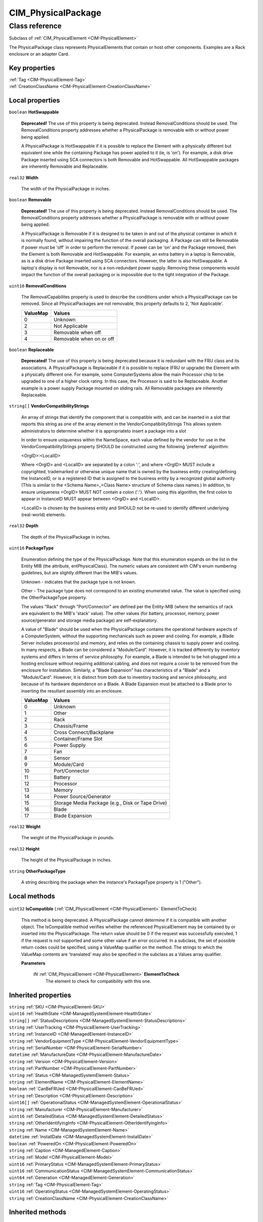 .. _CIM-PhysicalPackage:

CIM_PhysicalPackage
-------------------

Class reference
===============
Subclass of :ref:`CIM_PhysicalElement <CIM-PhysicalElement>`

The PhysicalPackage class represents PhysicalElements that contain or host other components. Examples are a Rack enclosure or an adapter Card.


Key properties
^^^^^^^^^^^^^^

| :ref:`Tag <CIM-PhysicalElement-Tag>`
| :ref:`CreationClassName <CIM-PhysicalElement-CreationClassName>`

Local properties
^^^^^^^^^^^^^^^^

.. _CIM-PhysicalPackage-HotSwappable:

``boolean`` **HotSwappable**

    **Deprecated!** 
    The use of this property is being deprecated. Instead RemovalConditions should be used. The RemovalConditions property addresses whether a PhysicalPackage is removable with or without power being applied. 

    

    A PhysicalPackage is HotSwappable if it is possible to replace the Element with a physically different but equivalent one while the containing Package has power applied to it (ie, is 'on'). For example, a disk drive Package inserted using SCA connectors is both Removable and HotSwappable. All HotSwappable packages are inherently Removable and Replaceable.

    
.. _CIM-PhysicalPackage-Width:

``real32`` **Width**

    The width of the PhysicalPackage in inches.

    
.. _CIM-PhysicalPackage-Removable:

``boolean`` **Removable**

    **Deprecated!** 
    The use of this property is being deprecated. Instead RemovalConditions should be used. The RemovalConditions property addresses whether a PhysicalPackage is removable with or without power being applied. 

    A PhysicalPackage is Removable if it is designed to be taken in and out of the physical container in which it is normally found, without impairing the function of the overall packaging. A Package can still be Removable if power must be 'off' in order to perform the removal. If power can be 'on' and the Package removed, then the Element is both Removable and HotSwappable. For example, an extra battery in a laptop is Removable, as is a disk drive Package inserted using SCA connectors. However, the latter is also HotSwappable. A laptop's display is not Removable, nor is a non-redundant power supply. Removing these components would impact the function of the overall packaging or is impossible due to the tight integration of the Package.

    
.. _CIM-PhysicalPackage-RemovalConditions:

``uint16`` **RemovalConditions**

    The RemovalCapabilites property is used to describe the conditions under which a PhysicalPackage can be removed. Since all PhysicalPackages are not removable, this property defaults to 2, 'Not Applicable'.

    
    ======== ========================
    ValueMap Values                  
    ======== ========================
    0        Unknown                 
    2        Not Applicable          
    3        Removable when off      
    4        Removable when on or off
    ======== ========================
    
.. _CIM-PhysicalPackage-Replaceable:

``boolean`` **Replaceable**

    **Deprecated!** 
    The use of this property is being deprecated because it is redundant with the FRU class and its associations. A PhysicalPackage is Replaceable if it is possible to replace (FRU or upgrade) the Element with a physically different one. For example, some ComputerSystems allow the main Processor chip to be upgraded to one of a higher clock rating. In this case, the Processor is said to be Replaceable. Another example is a power supply Package mounted on sliding rails. All Removable packages are inherently Replaceable.

    
.. _CIM-PhysicalPackage-VendorCompatibilityStrings:

``string[]`` **VendorCompatibilityStrings**

    An array of strings that identify the component that is compatible with, and can be inserted in a slot that reports this string as one of the array element in the VendorCompatibilityStrings This allows system administrators to determine whether it is appropriateto insert a package into a slot 

    In order to ensure uniqueness within the NameSpace, each value defined by the vendor for use in the VendorCompatibilityStrings property SHOULD be constructed using the following 'preferred' algorithm: 

    <OrgID>:<LocalID> 

    Where <OrgID> and <LocalID> are separated by a colon ':', and where <OrgID> MUST include a copyrighted, trademarked or otherwise unique name that is owned by the business entity creating/defining the InstanceID, or is a registered ID that is assigned to the business entity by a recognized global authority (This is similar to the <Schema Name>_<Class Name> structure of Schema class names.) In addition, to ensure uniqueness <OrgID> MUST NOT contain a colon (':'). When using this algorithm, the first colon to appear in InstanceID MUST appear between <OrgID> and <LocalID>. 

    <LocalID> is chosen by the business entity and SHOULD not be re-used to identify different underlying (real-world) elements.

    
.. _CIM-PhysicalPackage-Depth:

``real32`` **Depth**

    The depth of the PhysicalPackage in inches.

    
.. _CIM-PhysicalPackage-PackageType:

``uint16`` **PackageType**

    Enumeration defining the type of the PhysicalPackage. Note that this enumeration expands on the list in the Entity MIB (the attribute, entPhysicalClass). The numeric values are consistent with CIM's enum numbering guidelines, but are slightly different than the MIB's values.

    Unknown - indicates that the package type is not known.

    Other - The package type does not correspond to an existing enumerated value. The value is specified using the OtherPackageType property.

    The values "Rack" through "Port/Connector" are defined per the Entity-MIB (where the semantics of rack are equivalent to the MIB's 'stack' value). The other values (for battery, processor, memory, power source/generator and storage media package) are self-explanatory.

    A value of "Blade" should be used when the PhysicalPackage contains the operational hardware aspects of a ComputerSystem, without the supporting mechanicals such as power and cooling. For example, a Blade Server includes processor(s) and memory, and relies on the containing chassis to supply power and cooling. In many respects, a Blade can be considered a "Module/Card". However, it is tracked differently by inventory systems and differs in terms of service philosophy. For example, a Blade is intended to be hot-plugged into a hosting enclosure without requiring additional cabling, and does not require a cover to be removed from the enclosure for installation. Similarly, a "Blade Expansion" has characteristics of a "Blade" and a "Module/Card". However, it is distinct from both due to inventory tracking and service philosophy, and because of its hardware dependence on a Blade. A Blade Expansion must be attached to a Blade prior to inserting the resultant assembly into an enclosure.

    
    ======== ================================================
    ValueMap Values                                          
    ======== ================================================
    0        Unknown                                         
    1        Other                                           
    2        Rack                                            
    3        Chassis/Frame                                   
    4        Cross Connect/Backplane                         
    5        Container/Frame Slot                            
    6        Power Supply                                    
    7        Fan                                             
    8        Sensor                                          
    9        Module/Card                                     
    10       Port/Connector                                  
    11       Battery                                         
    12       Processor                                       
    13       Memory                                          
    14       Power Source/Generator                          
    15       Storage Media Package (e.g., Disk or Tape Drive)
    16       Blade                                           
    17       Blade Expansion                                 
    ======== ================================================
    
.. _CIM-PhysicalPackage-Weight:

``real32`` **Weight**

    The weight of the PhysicalPackage in pounds.

    
.. _CIM-PhysicalPackage-Height:

``real32`` **Height**

    The height of the PhysicalPackage in inches.

    
.. _CIM-PhysicalPackage-OtherPackageType:

``string`` **OtherPackageType**

    A string describing the package when the instance's PackageType property is 1 ("Other").

    

Local methods
^^^^^^^^^^^^^

    .. _CIM-PhysicalPackage-IsCompatible:

``uint32`` **IsCompatible** (:ref:`CIM_PhysicalElement <CIM-PhysicalElement>` ElementToCheck)

    This method is being deprecated. A PhysicalPackage cannot determine if it is compatible with another object. The IsCompatible method verifies whether the referenced PhysicalElement may be contained by or inserted into the PhysicalPackage. The return value should be 0 if the request was successfully executed, 1 if the request is not supported and some other value if an error occurred. In a subclass, the set of possible return codes could be specified, using a ValueMap qualifier on the method. The strings to which the ValueMap contents are 'translated' may also be specified in the subclass as a Values array qualifier.

    
    **Parameters**
    
        *IN* :ref:`CIM_PhysicalElement <CIM-PhysicalElement>` **ElementToCheck**
            The element to check for compatibility with this one.

            
        
    

Inherited properties
^^^^^^^^^^^^^^^^^^^^

| ``string`` :ref:`SKU <CIM-PhysicalElement-SKU>`
| ``uint16`` :ref:`HealthState <CIM-ManagedSystemElement-HealthState>`
| ``string[]`` :ref:`StatusDescriptions <CIM-ManagedSystemElement-StatusDescriptions>`
| ``string`` :ref:`UserTracking <CIM-PhysicalElement-UserTracking>`
| ``string`` :ref:`InstanceID <CIM-ManagedElement-InstanceID>`
| ``string`` :ref:`VendorEquipmentType <CIM-PhysicalElement-VendorEquipmentType>`
| ``string`` :ref:`SerialNumber <CIM-PhysicalElement-SerialNumber>`
| ``datetime`` :ref:`ManufactureDate <CIM-PhysicalElement-ManufactureDate>`
| ``string`` :ref:`Version <CIM-PhysicalElement-Version>`
| ``string`` :ref:`PartNumber <CIM-PhysicalElement-PartNumber>`
| ``string`` :ref:`Status <CIM-ManagedSystemElement-Status>`
| ``string`` :ref:`ElementName <CIM-PhysicalElement-ElementName>`
| ``boolean`` :ref:`CanBeFRUed <CIM-PhysicalElement-CanBeFRUed>`
| ``string`` :ref:`Description <CIM-PhysicalElement-Description>`
| ``uint16[]`` :ref:`OperationalStatus <CIM-ManagedSystemElement-OperationalStatus>`
| ``string`` :ref:`Manufacturer <CIM-PhysicalElement-Manufacturer>`
| ``uint16`` :ref:`DetailedStatus <CIM-ManagedSystemElement-DetailedStatus>`
| ``string`` :ref:`OtherIdentifyingInfo <CIM-PhysicalElement-OtherIdentifyingInfo>`
| ``string`` :ref:`Name <CIM-ManagedSystemElement-Name>`
| ``datetime`` :ref:`InstallDate <CIM-ManagedSystemElement-InstallDate>`
| ``boolean`` :ref:`PoweredOn <CIM-PhysicalElement-PoweredOn>`
| ``string`` :ref:`Caption <CIM-ManagedElement-Caption>`
| ``string`` :ref:`Model <CIM-PhysicalElement-Model>`
| ``uint16`` :ref:`PrimaryStatus <CIM-ManagedSystemElement-PrimaryStatus>`
| ``uint16`` :ref:`CommunicationStatus <CIM-ManagedSystemElement-CommunicationStatus>`
| ``uint64`` :ref:`Generation <CIM-ManagedElement-Generation>`
| ``string`` :ref:`Tag <CIM-PhysicalElement-Tag>`
| ``uint16`` :ref:`OperatingStatus <CIM-ManagedSystemElement-OperatingStatus>`
| ``string`` :ref:`CreationClassName <CIM-PhysicalElement-CreationClassName>`

Inherited methods
^^^^^^^^^^^^^^^^^

*None*

